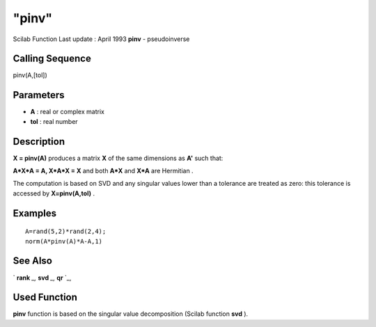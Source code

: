 ====
"pinv"
====

Scilab Function Last update : April 1993
**pinv** - pseudoinverse



Calling Sequence
~~~~~~~~~~~~~~~~

pinv(A,[tol])




Parameters
~~~~~~~~~~


+ **A** : real or complex matrix
+ **tol** : real number




Description
~~~~~~~~~~~

**X = pinv(A)** produces a matrix **X** of the same dimensions as
**A'** such that:

**A*X*A = A, X*A*X = X** and both **A*X** and **X*A** are Hermitian .

The computation is based on SVD and any singular values lower than a
tolerance are treated as zero: this tolerance is accessed by
**X=pinv(A,tol)** .



Examples
~~~~~~~~


::

    
    
    A=rand(5,2)*rand(2,4);
    norm(A*pinv(A)*A-A,1)
     
      




See Also
~~~~~~~~

` **rank** `_,` **svd** `_,` **qr** `_,



Used Function
~~~~~~~~~~~~~

**pinv** function is based on the singular value decomposition (Scilab
function **svd** ).

.. _
      : ://./linear/rank.htm
.. _
      : ://./linear/qr.htm
.. _
      : ://./linear/svd.htm



